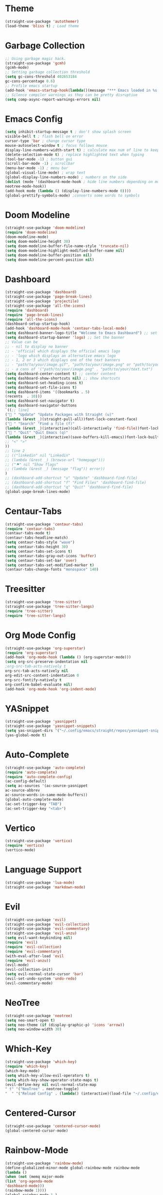 * Theme
#+begin_src emacs-lisp
(straight-use-package 'autothemer)
(load-theme 'bliss t) ; Load theme
#+end_src

* Garbage Collection
#+begin_src emacs-lisp
;; Using garbage magic hack.
(straight-use-package 'gcmh)
(gcmh-mode)
;; Setting garbage collection threshold
(setq gc-cons-threshold 402653184
gc-cons-percentage 0.6)
;; Profile emacs startup
(add-hook 'emacs-startup-hook(lambda()(message "*** Emacs loaded in %s with %d garbage collections."(format "%.2f seconds"(float-time(time-subtract after-init-time before-init-time)))gcs-done)))
;; Silence compiler warnings as they can be pretty disruptive
(setq comp-async-report-warnings-errors nil)
#+end_src

* Emacs Config
#+begin_src emacs-lisp
(setq inhibit-startup-message t ; don't show splash screen
visible-bell t ; flash bell on error
cursor-type 'bar ; change cursor type
mouse-autoselect-window t ; focus follows mouse
display-line-numbers-width-start t) ; calculate max num of line to keep line numbers from jiggling
(delete-selection-mode t) ; replace highlighted text when typing
(tool-bar-mode -1) ; button gui
(scroll-bar-mode -1) ; scrollbar
(menu-bar-mode -1) ; menu bar
(global-visual-line-mode) ; wrap text 
(global-display-line-numbers-mode) ; numbers on the side
(dolist (mode '(dashboard-mode-hook ; hide line numbers depending on mode
neotree-mode-hook))
(add-hook mode (lambda () (display-line-numbers-mode 0))))
(global-prettify-symbols-mode) ;converts some words to symbols 
#+end_src

* Doom Modeline
#+begin_src emacs-lisp
(straight-use-package 'doom-modeline)
(require 'doom-modeline)
(doom-modeline-mode)
(setq doom-modeline-height 30)
(setq doom-modeline-buffer-file-name-style 'truncate-nil)
(setq doom-modeline-highlight-modified-buffer-name nil)
(setq doom-modeline-buffer-position nil)
(setq doom-modeline-percent-position nil)
#+end_src

* Dashboard
#+begin_src emacs-lisp
(straight-use-package 'dashboard)
(straight-use-package 'page-break-lines)
(straight-use-package 'projectile)
(straight-use-package 'all-the-icons)
(require 'dashboard)
(require 'page-break-lines)
(require 'all-the-icons)
(dashboard-setup-startup-hook)
(add-hook 'dashboard-mode-hook 'centaur-tabs-local-mode)
(setq dashboard-banner-logo-title "Welcome to Emacs Dashboard") ;; set title
(setq dashboard-startup-banner 'logo) ;; Set the banner
;; Value can be
;; - nil to display no banner
;; - 'official which displays the official emacs logo
;; - 'logo which displays an alternative emacs logo
;; - 1, 2 or 3 which displays one of the text banners
;; - "path/to/your/image.gif", "path/to/your/image.png" or "path/to/your/text.txt" which displays whatever gif/image/text you would prefer
;; - a cons of '("path/to/your/image.png" . "path/to/your/text.txt")
(setq dashboard-center-content t) ;; center content
(setq dashboard-show-shortcuts nil) ;; show shortcuts
(setq dashboard-set-heading-icons t)
(setq dashboard-set-file-icons t)
(setq dashboard-items '((bookmarks . 5)
(recents  . 10)))
(setq dashboard-set-navigator t)
(setq dashboard-navigator-buttons
`((;; line1
(" " "Update" "Update Packages with Straight (u)"
(lambda (&rest _)(straight-pull-all))font-lock-constant-face)
(" " "Search" "Find a file (f)"
(lambda (&rest _)(interactive)(call-interactively 'find-file))font-lock-string-face)
(" " "Quit" "Quit Emacs (q)"
(lambda (&rest _)(interactive)(save-buffers-kill-emacs))font-lock-builtin-face)
;; "<" ">"
))
;; line 2
;; (("linkedin" nil "Linkedin"
;; (lambda (&rest _) (browse-url "homepage")))
;; ("⚑" nil "Show flags"
;; (lambda (&rest _) (message "flag")) error))
)
;; (dashboard-add-shortcut "u" "Update" 'dashboard-find-file)
;; (dashboard-add-shortcut "f" "Find Files" 'dashboard-find-file)
;; (dashboard-add-shortcut "q" "Quit" 'dashboard-find-file)
(global-page-break-lines-mode)
#+end_src

* Centaur-Tabs
#+begin_src emacs-lisp
(straight-use-package 'centaur-tabs)
(require 'centaur-tabs)
(centaur-tabs-mode t)
(centaur-tabs-headline-match)
(setq centaur-tabs-style "wave")
(setq centaur-tabs-height 30)
(setq centaur-tabs-set-icons t)
(setq centaur-tabs-gray-out-icons 'buffer)
(setq centaur-tabs-set-bar 'over)
(setq centaur-tabs-set-modified-marker t)
(centaur-tabs-change-fonts "monospace" 140)
#+end_src

* Treesitter
#+begin_src emacs-lisp
(straight-use-package 'tree-sitter)
(straight-use-package 'tree-sitter-langs)
(require 'tree-sitter)
(require 'tree-sitter-langs)
#+end_src

* Org Mode Config
#+begin_src emacs-lisp
(straight-use-package 'org-superstar)
(require 'org-superstar)
(add-hook 'org-mode-hook (lambda () (org-superstar-mode)))
(setq org-src-preserve-indentation nil
;org-src-tab-acts-natively t
org-src-tab-acts-natively nil
org-edit-src-content-indentation 0
org-src-fontify-natively t
org-confirm-babel-evaluate nil)
(add-hook 'org-mode-hook 'org-indent-mode)
#+end_src

* YASnippet
#+begin_src emacs-lisp
(straight-use-package 'yasnippet)
(straight-use-package 'yasnippet-snippets)
(setq yas-snippet-dirs '("~/.config/emacs/straight/repos/yasnippet-snippets/snippets/"))
(yas-global-mode t)
#+end_src

* Auto-Complete
#+begin_src emacs-lisp
(straight-use-package 'auto-complete)
(require 'auto-complete)
(require 'auto-complete-config)
(ac-config-default)
(setq ac-sources '(ac-source-yasnippet
ac-source-abbrev
ac-source-words-in-same-mode-buffers))
(global-auto-complete-mode)
(ac-set-trigger-key "TAB")
(ac-set-trigger-key "<tab>")
#+end_src

* Vertico
#+begin_src emacs-lisp
(straight-use-package 'vertico)
(require 'vertico)
(vertico-mode)
#+end_src

* Language Support
#+begin_src emacs-lisp
(straight-use-package 'lua-mode)
(straight-use-package 'markdown-mode)
#+end_src

* Evil
#+begin_src emacs-lisp
(straight-use-package 'evil)
(straight-use-package 'evil-collection)
(straight-use-package 'evil-commentary)
(straight-use-package 'evil-anzu)
(setq evil-want-keybinding nil)
(require 'evil)
(require 'evil-collection)
(require 'evil-commentary)
(with-eval-after-load 'evil
(require 'evil-anzu))
(evil-mode)
(evil-collection-init)
(setq evil-normal-state-cursor 'bar)
(evil-set-undo-system 'undo-redo)
(evil-commentary-mode)
#+end_src

* NeoTree
#+begin_src emacs-lisp
(straight-use-package 'neotree)
(setq neo-smart-open t)
(setq neo-theme (if (display-graphic-p) 'icons 'arrow))
(setq neo-window-width 30)
#+end_src

* Which-Key
#+begin_src emacs-lisp
(straight-use-package 'which-key)
(require 'which-key)
(which-key-mode)
(setq which-key-allow-evil-operators t)
(setq which-key-show-operator-state-maps t)
(evil-define-key nil evil-normal-state-map
" t" '("NeoTree" . neotree-toggle)
"  " '("Reload Config" . (lambda() (interactive)(load-file "~/.config/emacs/init.el"))))
#+end_src

* Centered-Cursor
#+begin_src emacs-lisp
(straight-use-package 'centered-cursor-mode)
(global-centered-cursor-mode)
#+end_src

* Rainbow-Mode
#+begin_src emacs-lisp
(straight-use-package 'rainbow-mode)
(define-globalized-minor-mode global-rainbow-mode rainbow-mode
(lambda ()
(when (not (memq major-mode
(list 'org-agenda-mode
'dashboard-mode)))
(rainbow-mode 1))))
(global-rainbow-mode 1 )
#+end_src

* Rainbow-Delimiters
#+begin_src emacs-lisp
(straight-use-package 'rainbow-delimiters) 
(require 'rainbow-delimiters)
(add-hook 'prog-mode-hook #'rainbow-delimiters-mode)
#+end_src

* Focus
#+begin_src emacs-lisp
(straight-use-package 'focus)
(require 'focus)
(add-to-list 'focus-mode-to-thing '(prog-mode . paragraph))
(add-to-list 'focus-mode-to-thing '(text-mode . paragraph))
#+end_src

* Smartparens
#+begin_src emacs-lisp
(straight-use-package 'smartparens)
(require 'smartparens-config)
(smartparens-global-mode)
#+end_src

* Writeroom-Mode
#+begin_src emacs-lisp
(straight-use-package 'writeroom-mode)
#+end_src
